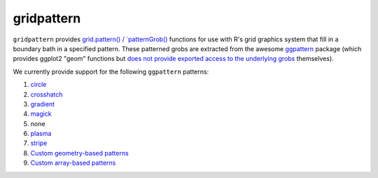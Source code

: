 gridpattern
===========

.. image:: https://travis-ci.org/trevorld/gridpattern.png?branch=main
    :target: https://travis-ci.org/trevorld/gridpattern
    :alt: Build Status

.. image:: https://ci.appveyor.com/api/projects/status/github/trevorld/gridpattern?branch=main&svg=true 
    :target: https://ci.appveyor.com/project/trevorld/gridpattern
    :alt: AppVeyor Build Status

.. image:: https://img.shields.io/codecov/c/github/trevorld/gridpattern.svg
    :target: https://codecov.io/github/trevorld/gridpattern?branch=main
    :alt: Coverage Status

.. image:: https://www.repostatus.org/badges/latest/wip.svg
   :alt: Project Status: WIP – Initial development is in progress, but there has not yet been a stable, usable release suitable for the public.
   :target: https://www.repostatus.org/#wip

``gridpattern`` provides `grid.pattern() / `patternGrob() <http://trevorldavis.com/R/gridpattern/dev/reference/grid.pattern.html>`_ functions for use with R's grid graphics system that fill in a boundary bath in a specified pattern.  These patterned grobs are extracted from the awesome `ggpattern <https://github.com/coolbutuseless/ggpattern>`_ package (which provides ggplot2 "geom" functions but `does not provide exported access to the underlying grobs <https://github.com/coolbutuseless/ggpattern/issues/11>`_ themselves).

We currently provide support for the following ``ggpattern`` patterns:

#. `circle <https://coolbutuseless.github.io/package/ggpattern/articles/pattern-circle.html>`_
#. `crosshatch <https://coolbutuseless.github.io/package/ggpattern/articles/pattern-crosshatch.html>`_
#. `gradient <https://coolbutuseless.github.io/package/ggpattern/articles/pattern-gradient.html>`_
#. `magick <https://coolbutuseless.github.io/package/ggpattern/articles/pattern-magick.html>`_
#. none
#. `plasma <https://coolbutuseless.github.io/package/ggpattern/articles/pattern-plasma.html>`_
#. `stripe <https://coolbutuseless.github.io/package/ggpattern/articles/pattern-stripe.html>`_
#. `Custom geometry-based patterns <https://coolbutuseless.github.io/package/ggpattern/articles/developing-patterns-2.html>`_
#. `Custom array-based patterns <https://coolbutuseless.github.io/package/ggpattern/articles/developing-patterns-3.html>`_
